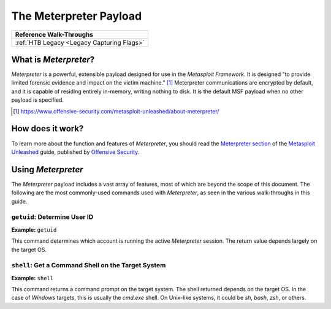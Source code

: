 .. _Meterpreter:

The Meterpreter Payload
=======================

.. index::
   single:: !Meterpreter

+------------------------------------------+
|        **Reference  Walk-Throughs**      |
+==========================================+
|:ref:`HTB Legacy <Legacy Capturing Flags>`|
+------------------------------------------+


What is `Meterpreter`?
----------------------
`Meterpreter` is a powerful, extensible payload designed for use in the `Metasploit Framework`. It is designed "to provide limited forensic evidence and impact on the victim machine." [#]_ Meterpreter communications are encrypted by default, and it is capable of residing entirely in-memory, writing nothing to disk. It is the default MSF payload when no other payload is specified.

.. [#] https://www.offensive-security.com/metasploit-unleashed/about-meterpreter/


How does it work?
-----------------
To learn more about the function and features of `Meterpreter`, you should read the `Meterpreter section <https://www.offensive-security.com/metasploit-unleashed/about-meterpreter/>`_ of the `Metasploit Unleashed <https://www.offensive-security.com/metasploit-unleashed/>`_ guide, published by `Offensive Security <https://www.offensive-security.com/>`_.


Using `Meterpreter`
-------------------
The `Meterpreter` payload includes a vast array of features, most of which are beyond the scope of this document. The following are the most commonly-used commands used with `Meterpreter`, as seen in the various walk-throughs in this guide.


``getuid``: Determine User ID
~~~~~~~~~~~~~~~~~~~~~~~~~~~~~
**Example:** ``getuid``

This command determines which account is running the active `Meterpreter` session. The return value depends largely on the target OS.


``shell``: Get a Command Shell on the Target System
~~~~~~~~~~~~~~~~~~~~~~~~~~~~~~~~~~~~~~~~~~~~~~~~~~~
**Example:** ``shell``

This command returns a command prompt on the target system. The shell returned depends on the target OS. In the case of `Windows` targets, this is usually the `cmd.exe` shell. On Unix-like systems, it could be `sh`, `bash`, `zsh`, or others.
